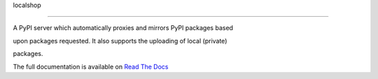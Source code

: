 localshop

=========



.. image:: https://pypip.in/version/localshop/badge.svg

    :target: https://pypi.python.org/pypi/localshop/

    :alt: Latest Version



.. image:: https://travis-ci.org/mvantellingen/localshop.svg?branch=develop

    :target: https://travis-ci.org/mvantellingen/localshop



.. image:: https://coveralls.io/repos/mvantellingen/localshop/badge.svg?branch=develop&cache=1

    :target: https://coveralls.io/r/mvantellingen/localshop?branch=develop



A PyPI server which automatically proxies and mirrors PyPI packages based

upon packages requested. It also supports the uploading of local (private)

packages.



The full documentation is available on `Read The Docs`_



.. _`Read The Docs`: http://localshop.readthedocs.org/



